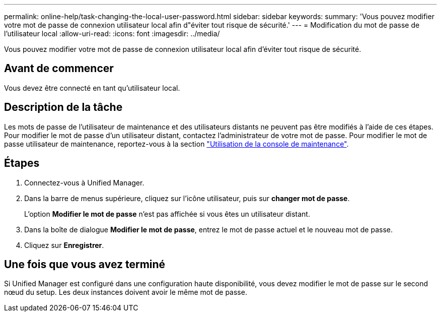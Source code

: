---
permalink: online-help/task-changing-the-local-user-password.html 
sidebar: sidebar 
keywords:  
summary: 'Vous pouvez modifier votre mot de passe de connexion utilisateur local afin d"éviter tout risque de sécurité.' 
---
= Modification du mot de passe de l'utilisateur local
:allow-uri-read: 
:icons: font
:imagesdir: ../media/


[role="lead"]
Vous pouvez modifier votre mot de passe de connexion utilisateur local afin d'éviter tout risque de sécurité.



== Avant de commencer

Vous devez être connecté en tant qu'utilisateur local.



== Description de la tâche

Les mots de passe de l'utilisateur de maintenance et des utilisateurs distants ne peuvent pas être modifiés à l'aide de ces étapes. Pour modifier le mot de passe d'un utilisateur distant, contactez l'administrateur de votre mot de passe. Pour modifier le mot de passe utilisateur de maintenance, reportez-vous à la section link:../config/task-using-the-maintenance-console.html["Utilisation de la console de maintenance"].



== Étapes

. Connectez-vous à Unified Manager.
. Dans la barre de menus supérieure, cliquez sur l'icône utilisateur, puis sur *changer mot de passe*.
+
L'option *Modifier le mot de passe* n'est pas affichée si vous êtes un utilisateur distant.

. Dans la boîte de dialogue *Modifier le mot de passe*, entrez le mot de passe actuel et le nouveau mot de passe.
. Cliquez sur *Enregistrer*.




== Une fois que vous avez terminé

Si Unified Manager est configuré dans une configuration haute disponibilité, vous devez modifier le mot de passe sur le second nœud du setup. Les deux instances doivent avoir le même mot de passe.
